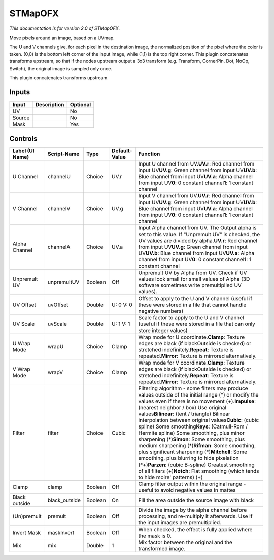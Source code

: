 .. _net.sf.openfx.STMap:

STMapOFX
========

.. figure:: net.sf.openfx.STMap.png
   :alt: 

*This documentation is for version 2.0 of STMapOFX.*

Move pixels around an image, based on a UVmap.

The U and V channels give, for each pixel in the destination image, the normalized position of the pixel where the color is taken. (0,0) is the bottom left corner of the input image, while (1,1) is the top right corner. This plugin concatenates transforms upstream, so that if the nodes upstream output a 3x3 transform (e.g. Transform, CornerPin, Dot, NoOp, Switch), the original image is sampled only once.

This plugin concatenates transforms upstream.

Inputs
------

+----------+---------------+------------+
| Input    | Description   | Optional   |
+==========+===============+============+
| UV       |               | No         |
+----------+---------------+------------+
| Source   |               | No         |
+----------+---------------+------------+
| Mask     |               | Yes        |
+----------+---------------+------------+

Controls
--------

+-------------------+------------------+-----------+-----------------+-------------------------------------------------------------------------------------------------------------------------------------------------------------------------------------------------------------------------------------------------------------------------------------------------------------------------------------------------------------------------------------------------------------------------------------------------------------------------------------------------------------------------------------------------------------------------------------------------------------------------------------------------------------------------------------------------------------------------------------------------------------+
| Label (UI Name)   | Script-Name      | Type      | Default-Value   | Function                                                                                                                                                                                                                                                                                                                                                                                                                                                                                                                                                                                                                                                                                                                                                    |
+===================+==================+===========+=================+=============================================================================================================================================================================================================================================================================================================================================================================================================================================================================================================================================================================================================================================================================================================================================================+
| U Channel         | channelU         | Choice    | UV.r            | Input U channel from UV.\ **UV.r**: Red channel from input UV\ **UV.g**: Green channel from input UV\ **UV.b**: Blue channel from input UV\ **UV.a**: Alpha channel from input UV\ **0**: 0 constant channel\ **1**: 1 constant channel                                                                                                                                                                                                                                                                                                                                                                                                                                                                                                                     |
+-------------------+------------------+-----------+-----------------+-------------------------------------------------------------------------------------------------------------------------------------------------------------------------------------------------------------------------------------------------------------------------------------------------------------------------------------------------------------------------------------------------------------------------------------------------------------------------------------------------------------------------------------------------------------------------------------------------------------------------------------------------------------------------------------------------------------------------------------------------------------+
| V Channel         | channelV         | Choice    | UV.g            | Input V channel from UV.\ **UV.r**: Red channel from input UV\ **UV.g**: Green channel from input UV\ **UV.b**: Blue channel from input UV\ **UV.a**: Alpha channel from input UV\ **0**: 0 constant channel\ **1**: 1 constant channel                                                                                                                                                                                                                                                                                                                                                                                                                                                                                                                     |
+-------------------+------------------+-----------+-----------------+-------------------------------------------------------------------------------------------------------------------------------------------------------------------------------------------------------------------------------------------------------------------------------------------------------------------------------------------------------------------------------------------------------------------------------------------------------------------------------------------------------------------------------------------------------------------------------------------------------------------------------------------------------------------------------------------------------------------------------------------------------------+
| Alpha Channel     | channelA         | Choice    | UV.a            | Input Alpha channel from UV. The Output alpha is set to this value. If "Unpremult UV" is checked, the UV values are divided by alpha.\ **UV.r**: Red channel from input UV\ **UV.g**: Green channel from input UV\ **UV.b**: Blue channel from input UV\ **UV.a**: Alpha channel from input UV\ **0**: 0 constant channel\ **1**: 1 constant channel                                                                                                                                                                                                                                                                                                                                                                                                        |
+-------------------+------------------+-----------+-----------------+-------------------------------------------------------------------------------------------------------------------------------------------------------------------------------------------------------------------------------------------------------------------------------------------------------------------------------------------------------------------------------------------------------------------------------------------------------------------------------------------------------------------------------------------------------------------------------------------------------------------------------------------------------------------------------------------------------------------------------------------------------------+
| Unpremult UV      | unpremultUV      | Boolean   | Off             | Unpremult UV by Alpha from UV. Check if UV values look small for small values of Alpha (3D software sometimes write premultiplied UV values).                                                                                                                                                                                                                                                                                                                                                                                                                                                                                                                                                                                                               |
+-------------------+------------------+-----------+-----------------+-------------------------------------------------------------------------------------------------------------------------------------------------------------------------------------------------------------------------------------------------------------------------------------------------------------------------------------------------------------------------------------------------------------------------------------------------------------------------------------------------------------------------------------------------------------------------------------------------------------------------------------------------------------------------------------------------------------------------------------------------------------+
| UV Offset         | uvOffset         | Double    | U: 0 V: 0       | Offset to apply to the U and V channel (useful if these were stored in a file that cannot handle negative numbers)                                                                                                                                                                                                                                                                                                                                                                                                                                                                                                                                                                                                                                          |
+-------------------+------------------+-----------+-----------------+-------------------------------------------------------------------------------------------------------------------------------------------------------------------------------------------------------------------------------------------------------------------------------------------------------------------------------------------------------------------------------------------------------------------------------------------------------------------------------------------------------------------------------------------------------------------------------------------------------------------------------------------------------------------------------------------------------------------------------------------------------------+
| UV Scale          | uvScale          | Double    | U: 1 V: 1       | Scale factor to apply to the U and V channel (useful if these were stored in a file that can only store integer values)                                                                                                                                                                                                                                                                                                                                                                                                                                                                                                                                                                                                                                     |
+-------------------+------------------+-----------+-----------------+-------------------------------------------------------------------------------------------------------------------------------------------------------------------------------------------------------------------------------------------------------------------------------------------------------------------------------------------------------------------------------------------------------------------------------------------------------------------------------------------------------------------------------------------------------------------------------------------------------------------------------------------------------------------------------------------------------------------------------------------------------------+
| U Wrap Mode       | wrapU            | Choice    | Clamp           | Wrap mode for U coordinate.\ **Clamp**: Texture edges are black (if blackOutside is checked) or stretched indefinitely.\ **Repeat**: Texture is repeated.\ **Mirror**: Texture is mirrored alternatively.                                                                                                                                                                                                                                                                                                                                                                                                                                                                                                                                                   |
+-------------------+------------------+-----------+-----------------+-------------------------------------------------------------------------------------------------------------------------------------------------------------------------------------------------------------------------------------------------------------------------------------------------------------------------------------------------------------------------------------------------------------------------------------------------------------------------------------------------------------------------------------------------------------------------------------------------------------------------------------------------------------------------------------------------------------------------------------------------------------+
| V Wrap Mode       | wrapV            | Choice    | Clamp           | Wrap mode for V coordinate.\ **Clamp**: Texture edges are black (if blackOutside is checked) or stretched indefinitely.\ **Repeat**: Texture is repeated.\ **Mirror**: Texture is mirrored alternatively.                                                                                                                                                                                                                                                                                                                                                                                                                                                                                                                                                   |
+-------------------+------------------+-----------+-----------------+-------------------------------------------------------------------------------------------------------------------------------------------------------------------------------------------------------------------------------------------------------------------------------------------------------------------------------------------------------------------------------------------------------------------------------------------------------------------------------------------------------------------------------------------------------------------------------------------------------------------------------------------------------------------------------------------------------------------------------------------------------------+
| Filter            | filter           | Choice    | Cubic           | Filtering algorithm - some filters may produce values outside of the initial range (*) or modify the values even if there is no movement (+).\ **Impulse**: (nearest neighbor / box) Use original values\ **Bilinear**: (tent / triangle) Bilinear interpolation between original values\ **Cubic**: (cubic spline) Some smoothing\ **Keys**: (Catmull-Rom / Hermite spline) Some smoothing, plus minor sharpening (*)\ **Simon**: Some smoothing, plus medium sharpening (*)\ **Rifman**: Some smoothing, plus significant sharpening (*)\ **Mitchell**: Some smoothing, plus blurring to hide pixelation (\*+)\ **Parzen**: (cubic B-spline) Greatest smoothing of all filters (+)\ **Notch**: Flat smoothing (which tends to hide moire' patterns) (+)   |
+-------------------+------------------+-----------+-----------------+-------------------------------------------------------------------------------------------------------------------------------------------------------------------------------------------------------------------------------------------------------------------------------------------------------------------------------------------------------------------------------------------------------------------------------------------------------------------------------------------------------------------------------------------------------------------------------------------------------------------------------------------------------------------------------------------------------------------------------------------------------------+
| Clamp             | clamp            | Boolean   | Off             | Clamp filter output within the original range - useful to avoid negative values in mattes                                                                                                                                                                                                                                                                                                                                                                                                                                                                                                                                                                                                                                                                   |
+-------------------+------------------+-----------+-----------------+-------------------------------------------------------------------------------------------------------------------------------------------------------------------------------------------------------------------------------------------------------------------------------------------------------------------------------------------------------------------------------------------------------------------------------------------------------------------------------------------------------------------------------------------------------------------------------------------------------------------------------------------------------------------------------------------------------------------------------------------------------------+
| Black outside     | black\_outside   | Boolean   | On              | Fill the area outside the source image with black                                                                                                                                                                                                                                                                                                                                                                                                                                                                                                                                                                                                                                                                                                           |
+-------------------+------------------+-----------+-----------------+-------------------------------------------------------------------------------------------------------------------------------------------------------------------------------------------------------------------------------------------------------------------------------------------------------------------------------------------------------------------------------------------------------------------------------------------------------------------------------------------------------------------------------------------------------------------------------------------------------------------------------------------------------------------------------------------------------------------------------------------------------------+
| (Un)premult       | premult          | Boolean   | Off             | Divide the image by the alpha channel before processing, and re-multiply it afterwards. Use if the input images are premultiplied.                                                                                                                                                                                                                                                                                                                                                                                                                                                                                                                                                                                                                          |
+-------------------+------------------+-----------+-----------------+-------------------------------------------------------------------------------------------------------------------------------------------------------------------------------------------------------------------------------------------------------------------------------------------------------------------------------------------------------------------------------------------------------------------------------------------------------------------------------------------------------------------------------------------------------------------------------------------------------------------------------------------------------------------------------------------------------------------------------------------------------------+
| Invert Mask       | maskInvert       | Boolean   | Off             | When checked, the effect is fully applied where the mask is 0.                                                                                                                                                                                                                                                                                                                                                                                                                                                                                                                                                                                                                                                                                              |
+-------------------+------------------+-----------+-----------------+-------------------------------------------------------------------------------------------------------------------------------------------------------------------------------------------------------------------------------------------------------------------------------------------------------------------------------------------------------------------------------------------------------------------------------------------------------------------------------------------------------------------------------------------------------------------------------------------------------------------------------------------------------------------------------------------------------------------------------------------------------------+
| Mix               | mix              | Double    | 1               | Mix factor between the original and the transformed image.                                                                                                                                                                                                                                                                                                                                                                                                                                                                                                                                                                                                                                                                                                  |
+-------------------+------------------+-----------+-----------------+-------------------------------------------------------------------------------------------------------------------------------------------------------------------------------------------------------------------------------------------------------------------------------------------------------------------------------------------------------------------------------------------------------------------------------------------------------------------------------------------------------------------------------------------------------------------------------------------------------------------------------------------------------------------------------------------------------------------------------------------------------------+
